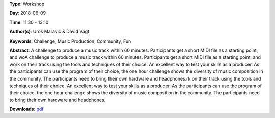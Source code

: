 .. title: One Hour Challenge
.. slug: 19
.. date: 
.. tags: Challenge, Music Production, Community, Fun
.. category: Workshop
.. link: 
.. description: 
.. type: text

**Type**: Workshop

**Day**: 2018-06-09

**Time**: 11:30 - 13:10

**Author(s)**: Uroš Maravić & David Vagt

**Keywords**: Challenge, Music Production, Community, Fun

**Abstract**: 
A challenge to produce a music track within 60 minutes. Participants get a short MIDI file as a starting point, and woA challenge to produce a music track within 60 minutes. Participants get a short MIDI file as a starting point, and work on their track using the tools and techniques of their choice. An excellent way to test your skills as a producer. As the participants can use the program of their choice, the one hour challenge shows the diversity of music composition in the community. The participants need to bring their own hardware and headphones.rk on their track using the tools and techniques of their choice. An excellent way to test your skills as a producer. As the participants can use the program of their choice, the one hour challenge shows the diversity of music composition in the community. The participants need to bring their own hardware and headphones.

**Downloads**: `pdf </files/pdf/19.pdf>`_ 
